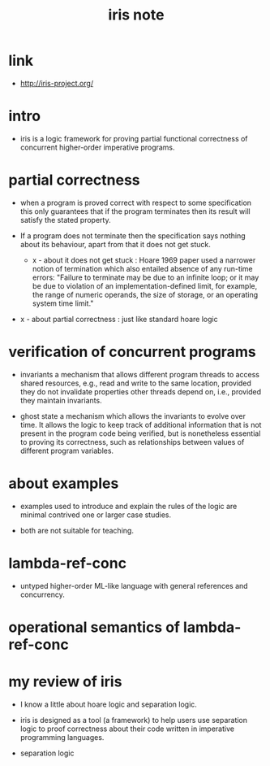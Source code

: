 #+title: iris note

* link

  - http://iris-project.org/

* intro

  - iris is a logic framework
    for proving partial functional correctness
    of concurrent higher-order imperative programs.

* partial correctness

  - when a program is proved correct
    with respect to some specification
    this only guarantees that
    if the program terminates
    then its result will satisfy the stated property.

  - If a program does not terminate
    then the specification says nothing about its behaviour,
    apart from that it does not get stuck.

    - x -
      about it does not get stuck :
      Hoare 1969 paper used a narrower notion of termination
      which also entailed absence of any run-time errors:
      "Failure to terminate may be due to an infinite loop;
      or it may be due to violation of an implementation-defined limit,
      for example, the range of numeric operands,
      the size of storage, or an operating system time limit."

  - x -
    about partial correctness :
    just like standard hoare logic

* verification of concurrent programs

  - invariants
    a mechanism that allows different program threads
    to access shared resources,
    e.g., read and write to the same location,
    provided they do not invalidate properties
    other threads depend on,
    i.e., provided they maintain invariants.

  - ghost state
    a mechanism which allows the invariants to evolve over time.
    It allows the logic to keep track of additional information
    that is not present in the program code being verified,
    but is nonetheless essential to proving its correctness,
    such as relationships between values
    of different program variables.

* about examples

  - examples used to introduce and explain the rules of the logic
    are minimal contrived one or larger case studies.

  - both are not suitable for teaching.

* lambda-ref-conc

  - untyped higher-order ML-like language
    with general references and concurrency.

* operational semantics of lambda-ref-conc

* my review of iris

  - I know a little about hoare logic and separation logic.

  - iris is designed as a tool (a framework)
    to help users use separation logic to proof correctness
    about their code written in imperative programming languages.

  - separation logic
